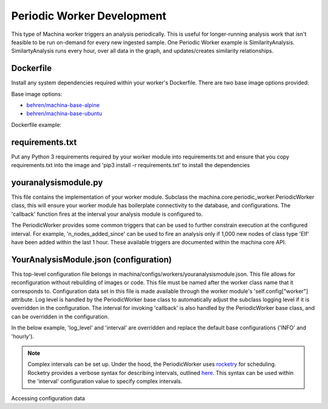 Periodic Worker Development
===================================

This type of Machina worker triggers an analysis periodically.  This is useful for longer-running analysis work that isn't feasible to be run on-demand for every new ingested sample.  
One Periodic Worker example is SimilarityAnalysis.  SimilartyAnalysis runs every hour, over all data in the graph, and updates/creates similarity relationships.


Dockerfile
-----------------------------------

Install any system dependencies required within your worker's Dockerfile.  There are two base image options provided:

Base image options:

- `behren/machina-base-alpine <https://hub.docker.com/repository/docker/behren/machina-base-alpine>`_  
- `behren/machina-base-ubuntu <https://hub.docker.com/repository/docker/behren/machina-base-ubuntu>`_

Dockerfile example:

.. code-block:: dockerfile
    :caption: example dockerfile

    FROM behren/machina-base-ubuntu:latest
    ...
    RUN apt update && apt install libz-dev
    ...


requirements.txt
-----------------------------------

Put any Python 3 requirements required by your worker module into requirements.txt 
and ensure that you copy requirements.txt into the image and 'pip3 install -r requirements.txt' to install the dependencies

youranalysismodule.py
-----------------------------------

This file contains the implementation of your worker module. Subclass the machina.core.periodic_worker.PeriodicWorker class, this will ensure your worker module has boilerplate connectivity to the database, and configurations.
The 'callback' function fires at the interval your analysis module is configured to.

.. code-block:: python3
    :caption: youranalysismodule.py handles zip data

    class YourAnalysisModule(PeriodicWorker):

        def __init__(self, *args, **kwargs):
            super(YourAnalysisModule, self).__init__(*args, **kwargs)
            ...

        def callback(self):
            self.logger.info("I'm firing!")


The PeriodicWorker provides some common triggers that can be used to further constrain execution at the configured interval.  For example, 'n_nodes_added_since' 
can be used to fire an analysis only if 1,000 new nodes of class type 'Elf' have been added within the last 1 hour.  These available triggers are documented within the machina core API.


.. code-block:: python3
    :caption: youranalysismodule.py handles zip data

    from datetime import timedelta
    from machina.core.models import Elf

    class YourAnalysisModule(PeriodicWorker):

        def __init__(self, *args, **kwargs):
            super(YourAnalysisModule, self).__init__(*args, **kwargs)
            ...

        def callback(self):
            if self.n_nodes_added_since(
                1000,
                Elf,
                timedelta(seconds=60)
            ):
                self.logger.info("I'm firing under a special constraint!")

YourAnalysisModule.json (configuration)
-----------------------------------

This top-level configuration file belongs in machina/configs/workers/youranalysismodule.json.  This file allows for reconfiguration without rebuilding of images or code.  This file
must be named after the worker class name that it corresponds to.  Configuration data set in this file is made available through the worker module's 'self.config["worker"] attribute.
Log level is handled by the PeriodicWorker base class to automatically adjust the subclass logging level if it is overridden in the configuration.  The interval for invoking 'callback' is 
also handled by the PeriodicWorker base class, and can be overridden in the configuration.

In the below example, 'log_level' and 'interval' are overridden and replace the default base configurations ('INFO' and 'hourly').


.. code-block:: json
    :caption: YourAnalysisModule.json

    {
        "log_level": "debug",
        "interval": "minutely",
        "new_value": "I'm a new configuration!"
            
    }

.. note::
    Complex intervals can be set up.  Under the hood, the PeriodicWorker uses `rocketry <https://rocketry.readthedocs.io/>`_ for scheduling.  Rocketry provides a verbose syntax for describing
    intervals, outlined `here <https://rocketry.readthedocs.io/en/stable/condition_syntax/execution.html?highlight=hourly#execution-on-fixed-time-interval>`_.  This syntax can be used within the 
    'interval' configuration value to specify complex intervals.


Accessing configuration data

.. code-block:: python3
    :caption: YourAnalysisModule.py

    class YourAnalysisModule(Worker):
    ...
    def callback(self):
        self.logger.info(self.config['worker']['interval'])
        self.logger.info(self.config['worker']['new_value'])